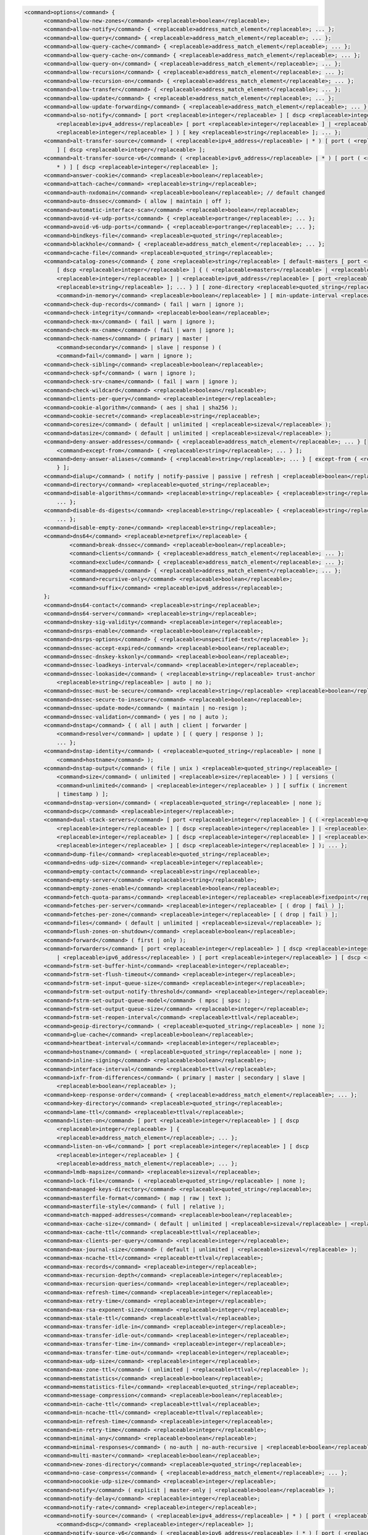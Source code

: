 .. code-block::

  <command>options</command> {
  	<command>allow-new-zones</command> <replaceable>boolean</replaceable>;
  	<command>allow-notify</command> { <replaceable>address_match_element</replaceable>; ... };
  	<command>allow-query</command> { <replaceable>address_match_element</replaceable>; ... };
  	<command>allow-query-cache</command> { <replaceable>address_match_element</replaceable>; ... };
  	<command>allow-query-cache-on</command> { <replaceable>address_match_element</replaceable>; ... };
  	<command>allow-query-on</command> { <replaceable>address_match_element</replaceable>; ... };
  	<command>allow-recursion</command> { <replaceable>address_match_element</replaceable>; ... };
  	<command>allow-recursion-on</command> { <replaceable>address_match_element</replaceable>; ... };
  	<command>allow-transfer</command> { <replaceable>address_match_element</replaceable>; ... };
  	<command>allow-update</command> { <replaceable>address_match_element</replaceable>; ... };
  	<command>allow-update-forwarding</command> { <replaceable>address_match_element</replaceable>; ... };
  	<command>also-notify</command> [ port <replaceable>integer</replaceable> ] [ dscp <replaceable>integer</replaceable> ] { ( <replaceable>masters</replaceable> |
  	    <replaceable>ipv4_address</replaceable> [ port <replaceable>integer</replaceable> ] | <replaceable>ipv6_address</replaceable> [ port
  	    <replaceable>integer</replaceable> ] ) [ key <replaceable>string</replaceable> ]; ... };
  	<command>alt-transfer-source</command> ( <replaceable>ipv4_address</replaceable> | * ) [ port ( <replaceable>integer</replaceable> | * )
  	    ] [ dscp <replaceable>integer</replaceable> ];
  	<command>alt-transfer-source-v6</command> ( <replaceable>ipv6_address</replaceable> | * ) [ port ( <replaceable>integer</replaceable> |
  	    * ) ] [ dscp <replaceable>integer</replaceable> ];
  	<command>answer-cookie</command> <replaceable>boolean</replaceable>;
  	<command>attach-cache</command> <replaceable>string</replaceable>;
  	<command>auth-nxdomain</command> <replaceable>boolean</replaceable>; // default changed
  	<command>auto-dnssec</command> ( allow | maintain | off );
  	<command>automatic-interface-scan</command> <replaceable>boolean</replaceable>;
  	<command>avoid-v4-udp-ports</command> { <replaceable>portrange</replaceable>; ... };
  	<command>avoid-v6-udp-ports</command> { <replaceable>portrange</replaceable>; ... };
  	<command>bindkeys-file</command> <replaceable>quoted_string</replaceable>;
  	<command>blackhole</command> { <replaceable>address_match_element</replaceable>; ... };
  	<command>cache-file</command> <replaceable>quoted_string</replaceable>;
  	<command>catalog-zones</command> { zone <replaceable>string</replaceable> [ default-masters [ port <replaceable>integer</replaceable> ]
  	    [ dscp <replaceable>integer</replaceable> ] { ( <replaceable>masters</replaceable> | <replaceable>ipv4_address</replaceable> [ port
  	    <replaceable>integer</replaceable> ] | <replaceable>ipv6_address</replaceable> [ port <replaceable>integer</replaceable> ] ) [ key
  	    <replaceable>string</replaceable> ]; ... } ] [ zone-directory <replaceable>quoted_string</replaceable> ] [
  	    <command>in-memory</command> <replaceable>boolean</replaceable> ] [ min-update-interval <replaceable>ttlval</replaceable> ]; ... };
  	<command>check-dup-records</command> ( fail | warn | ignore );
  	<command>check-integrity</command> <replaceable>boolean</replaceable>;
  	<command>check-mx</command> ( fail | warn | ignore );
  	<command>check-mx-cname</command> ( fail | warn | ignore );
  	<command>check-names</command> ( primary | master |
  	    <command>secondary</command> | slave | response ) (
  	    <command>fail</command> | warn | ignore );
  	<command>check-sibling</command> <replaceable>boolean</replaceable>;
  	<command>check-spf</command> ( warn | ignore );
  	<command>check-srv-cname</command> ( fail | warn | ignore );
  	<command>check-wildcard</command> <replaceable>boolean</replaceable>;
  	<command>clients-per-query</command> <replaceable>integer</replaceable>;
  	<command>cookie-algorithm</command> ( aes | sha1 | sha256 );
  	<command>cookie-secret</command> <replaceable>string</replaceable>;
  	<command>coresize</command> ( default | unlimited | <replaceable>sizeval</replaceable> );
  	<command>datasize</command> ( default | unlimited | <replaceable>sizeval</replaceable> );
  	<command>deny-answer-addresses</command> { <replaceable>address_match_element</replaceable>; ... } [
  	    <command>except-from</command> { <replaceable>string</replaceable>; ... } ];
  	<command>deny-answer-aliases</command> { <replaceable>string</replaceable>; ... } [ except-from { <replaceable>string</replaceable>; ...
  	    } ];
  	<command>dialup</command> ( notify | notify-passive | passive | refresh | <replaceable>boolean</replaceable> );
  	<command>directory</command> <replaceable>quoted_string</replaceable>;
  	<command>disable-algorithms</command> <replaceable>string</replaceable> { <replaceable>string</replaceable>;
  	    ... };
  	<command>disable-ds-digests</command> <replaceable>string</replaceable> { <replaceable>string</replaceable>;
  	    ... };
  	<command>disable-empty-zone</command> <replaceable>string</replaceable>;
  	<command>dns64</command> <replaceable>netprefix</replaceable> {
  		<command>break-dnssec</command> <replaceable>boolean</replaceable>;
  		<command>clients</command> { <replaceable>address_match_element</replaceable>; ... };
  		<command>exclude</command> { <replaceable>address_match_element</replaceable>; ... };
  		<command>mapped</command> { <replaceable>address_match_element</replaceable>; ... };
  		<command>recursive-only</command> <replaceable>boolean</replaceable>;
  		<command>suffix</command> <replaceable>ipv6_address</replaceable>;
  	};
  	<command>dns64-contact</command> <replaceable>string</replaceable>;
  	<command>dns64-server</command> <replaceable>string</replaceable>;
  	<command>dnskey-sig-validity</command> <replaceable>integer</replaceable>;
  	<command>dnsrps-enable</command> <replaceable>boolean</replaceable>;
  	<command>dnsrps-options</command> { <replaceable>unspecified-text</replaceable> };
  	<command>dnssec-accept-expired</command> <replaceable>boolean</replaceable>;
  	<command>dnssec-dnskey-kskonly</command> <replaceable>boolean</replaceable>;
  	<command>dnssec-loadkeys-interval</command> <replaceable>integer</replaceable>;
  	<command>dnssec-lookaside</command> ( <replaceable>string</replaceable> trust-anchor
  	    <replaceable>string</replaceable> | auto | no );
  	<command>dnssec-must-be-secure</command> <replaceable>string</replaceable> <replaceable>boolean</replaceable>;
  	<command>dnssec-secure-to-insecure</command> <replaceable>boolean</replaceable>;
  	<command>dnssec-update-mode</command> ( maintain | no-resign );
  	<command>dnssec-validation</command> ( yes | no | auto );
  	<command>dnstap</command> { ( all | auth | client | forwarder |
  	    <command>resolver</command> | update ) [ ( query | response ) ];
  	    ... };
  	<command>dnstap-identity</command> ( <replaceable>quoted_string</replaceable> | none |
  	    <command>hostname</command> );
  	<command>dnstap-output</command> ( file | unix ) <replaceable>quoted_string</replaceable> [
  	    <command>size</command> ( unlimited | <replaceable>size</replaceable> ) ] [ versions (
  	    <command>unlimited</command> | <replaceable>integer</replaceable> ) ] [ suffix ( increment
  	    | timestamp ) ];
  	<command>dnstap-version</command> ( <replaceable>quoted_string</replaceable> | none );
  	<command>dscp</command> <replaceable>integer</replaceable>;
  	<command>dual-stack-servers</command> [ port <replaceable>integer</replaceable> ] { ( <replaceable>quoted_string</replaceable> [ port
  	    <replaceable>integer</replaceable> ] [ dscp <replaceable>integer</replaceable> ] | <replaceable>ipv4_address</replaceable> [ port
  	    <replaceable>integer</replaceable> ] [ dscp <replaceable>integer</replaceable> ] | <replaceable>ipv6_address</replaceable> [ port
  	    <replaceable>integer</replaceable> ] [ dscp <replaceable>integer</replaceable> ] ); ... };
  	<command>dump-file</command> <replaceable>quoted_string</replaceable>;
  	<command>edns-udp-size</command> <replaceable>integer</replaceable>;
  	<command>empty-contact</command> <replaceable>string</replaceable>;
  	<command>empty-server</command> <replaceable>string</replaceable>;
  	<command>empty-zones-enable</command> <replaceable>boolean</replaceable>;
  	<command>fetch-quota-params</command> <replaceable>integer</replaceable> <replaceable>fixedpoint</replaceable> <replaceable>fixedpoint</replaceable> <replaceable>fixedpoint</replaceable>;
  	<command>fetches-per-server</command> <replaceable>integer</replaceable> [ ( drop | fail ) ];
  	<command>fetches-per-zone</command> <replaceable>integer</replaceable> [ ( drop | fail ) ];
  	<command>files</command> ( default | unlimited | <replaceable>sizeval</replaceable> );
  	<command>flush-zones-on-shutdown</command> <replaceable>boolean</replaceable>;
  	<command>forward</command> ( first | only );
  	<command>forwarders</command> [ port <replaceable>integer</replaceable> ] [ dscp <replaceable>integer</replaceable> ] { ( <replaceable>ipv4_address</replaceable>
  	    | <replaceable>ipv6_address</replaceable> ) [ port <replaceable>integer</replaceable> ] [ dscp <replaceable>integer</replaceable> ]; ... };
  	<command>fstrm-set-buffer-hint</command> <replaceable>integer</replaceable>;
  	<command>fstrm-set-flush-timeout</command> <replaceable>integer</replaceable>;
  	<command>fstrm-set-input-queue-size</command> <replaceable>integer</replaceable>;
  	<command>fstrm-set-output-notify-threshold</command> <replaceable>integer</replaceable>;
  	<command>fstrm-set-output-queue-model</command> ( mpsc | spsc );
  	<command>fstrm-set-output-queue-size</command> <replaceable>integer</replaceable>;
  	<command>fstrm-set-reopen-interval</command> <replaceable>ttlval</replaceable>;
  	<command>geoip-directory</command> ( <replaceable>quoted_string</replaceable> | none );
  	<command>glue-cache</command> <replaceable>boolean</replaceable>;
  	<command>heartbeat-interval</command> <replaceable>integer</replaceable>;
  	<command>hostname</command> ( <replaceable>quoted_string</replaceable> | none );
  	<command>inline-signing</command> <replaceable>boolean</replaceable>;
  	<command>interface-interval</command> <replaceable>ttlval</replaceable>;
  	<command>ixfr-from-differences</command> ( primary | master | secondary | slave |
  	    <replaceable>boolean</replaceable> );
  	<command>keep-response-order</command> { <replaceable>address_match_element</replaceable>; ... };
  	<command>key-directory</command> <replaceable>quoted_string</replaceable>;
  	<command>lame-ttl</command> <replaceable>ttlval</replaceable>;
  	<command>listen-on</command> [ port <replaceable>integer</replaceable> ] [ dscp
  	    <replaceable>integer</replaceable> ] {
  	    <replaceable>address_match_element</replaceable>; ... };
  	<command>listen-on-v6</command> [ port <replaceable>integer</replaceable> ] [ dscp
  	    <replaceable>integer</replaceable> ] {
  	    <replaceable>address_match_element</replaceable>; ... };
  	<command>lmdb-mapsize</command> <replaceable>sizeval</replaceable>;
  	<command>lock-file</command> ( <replaceable>quoted_string</replaceable> | none );
  	<command>managed-keys-directory</command> <replaceable>quoted_string</replaceable>;
  	<command>masterfile-format</command> ( map | raw | text );
  	<command>masterfile-style</command> ( full | relative );
  	<command>match-mapped-addresses</command> <replaceable>boolean</replaceable>;
  	<command>max-cache-size</command> ( default | unlimited | <replaceable>sizeval</replaceable> | <replaceable>percentage</replaceable> );
  	<command>max-cache-ttl</command> <replaceable>ttlval</replaceable>;
  	<command>max-clients-per-query</command> <replaceable>integer</replaceable>;
  	<command>max-journal-size</command> ( default | unlimited | <replaceable>sizeval</replaceable> );
  	<command>max-ncache-ttl</command> <replaceable>ttlval</replaceable>;
  	<command>max-records</command> <replaceable>integer</replaceable>;
  	<command>max-recursion-depth</command> <replaceable>integer</replaceable>;
  	<command>max-recursion-queries</command> <replaceable>integer</replaceable>;
  	<command>max-refresh-time</command> <replaceable>integer</replaceable>;
  	<command>max-retry-time</command> <replaceable>integer</replaceable>;
  	<command>max-rsa-exponent-size</command> <replaceable>integer</replaceable>;
  	<command>max-stale-ttl</command> <replaceable>ttlval</replaceable>;
  	<command>max-transfer-idle-in</command> <replaceable>integer</replaceable>;
  	<command>max-transfer-idle-out</command> <replaceable>integer</replaceable>;
  	<command>max-transfer-time-in</command> <replaceable>integer</replaceable>;
  	<command>max-transfer-time-out</command> <replaceable>integer</replaceable>;
  	<command>max-udp-size</command> <replaceable>integer</replaceable>;
  	<command>max-zone-ttl</command> ( unlimited | <replaceable>ttlval</replaceable> );
  	<command>memstatistics</command> <replaceable>boolean</replaceable>;
  	<command>memstatistics-file</command> <replaceable>quoted_string</replaceable>;
  	<command>message-compression</command> <replaceable>boolean</replaceable>;
  	<command>min-cache-ttl</command> <replaceable>ttlval</replaceable>;
  	<command>min-ncache-ttl</command> <replaceable>ttlval</replaceable>;
  	<command>min-refresh-time</command> <replaceable>integer</replaceable>;
  	<command>min-retry-time</command> <replaceable>integer</replaceable>;
  	<command>minimal-any</command> <replaceable>boolean</replaceable>;
  	<command>minimal-responses</command> ( no-auth | no-auth-recursive | <replaceable>boolean</replaceable> );
  	<command>multi-master</command> <replaceable>boolean</replaceable>;
  	<command>new-zones-directory</command> <replaceable>quoted_string</replaceable>;
  	<command>no-case-compress</command> { <replaceable>address_match_element</replaceable>; ... };
  	<command>nocookie-udp-size</command> <replaceable>integer</replaceable>;
  	<command>notify</command> ( explicit | master-only | <replaceable>boolean</replaceable> );
  	<command>notify-delay</command> <replaceable>integer</replaceable>;
  	<command>notify-rate</command> <replaceable>integer</replaceable>;
  	<command>notify-source</command> ( <replaceable>ipv4_address</replaceable> | * ) [ port ( <replaceable>integer</replaceable> | * ) ] [
  	    <command>dscp</command> <replaceable>integer</replaceable> ];
  	<command>notify-source-v6</command> ( <replaceable>ipv6_address</replaceable> | * ) [ port ( <replaceable>integer</replaceable> | * ) ]
  	    [ dscp <replaceable>integer</replaceable> ];
  	<command>notify-to-soa</command> <replaceable>boolean</replaceable>;
  	<command>nta-lifetime</command> <replaceable>ttlval</replaceable>;
  	<command>nta-recheck</command> <replaceable>ttlval</replaceable>;
  	<command>nxdomain-redirect</command> <replaceable>string</replaceable>;
  	<command>pid-file</command> ( <replaceable>quoted_string</replaceable> | none );
  	<command>port</command> <replaceable>integer</replaceable>;
  	<command>preferred-glue</command> <replaceable>string</replaceable>;
  	<command>prefetch</command> <replaceable>integer</replaceable> [ <replaceable>integer</replaceable> ];
  	<command>provide-ixfr</command> <replaceable>boolean</replaceable>;
  	<command>qname-minimization</command> ( strict | relaxed | disabled | off );
  	<command>query-source</command> ( ( [ address ] ( <replaceable>ipv4_address</replaceable> | * ) [ port (
  	    <replaceable>integer</replaceable> | * ) ] ) | ( [ [ address ] ( <replaceable>ipv4_address</replaceable> | * ) ]
  	    <command>port</command> ( <replaceable>integer</replaceable> | * ) ) ) [ dscp <replaceable>integer</replaceable> ];
  	<command>query-source-v6</command> ( ( [ address ] ( <replaceable>ipv6_address</replaceable> | * ) [ port (
  	    <replaceable>integer</replaceable> | * ) ] ) | ( [ [ address ] ( <replaceable>ipv6_address</replaceable> | * ) ]
  	    <command>port</command> ( <replaceable>integer</replaceable> | * ) ) ) [ dscp <replaceable>integer</replaceable> ];
  	<command>querylog</command> <replaceable>boolean</replaceable>;
  	<command>random-device</command> ( <replaceable>quoted_string</replaceable> | none );
  	<command>rate-limit</command> {
  		<command>all-per-second</command> <replaceable>integer</replaceable>;
  		<command>errors-per-second</command> <replaceable>integer</replaceable>;
  		<command>exempt-clients</command> { <replaceable>address_match_element</replaceable>; ... };
  		<command>ipv4-prefix-length</command> <replaceable>integer</replaceable>;
  		<command>ipv6-prefix-length</command> <replaceable>integer</replaceable>;
  		<command>log-only</command> <replaceable>boolean</replaceable>;
  		<command>max-table-size</command> <replaceable>integer</replaceable>;
  		<command>min-table-size</command> <replaceable>integer</replaceable>;
  		<command>nodata-per-second</command> <replaceable>integer</replaceable>;
  		<command>nxdomains-per-second</command> <replaceable>integer</replaceable>;
  		<command>qps-scale</command> <replaceable>integer</replaceable>;
  		<command>referrals-per-second</command> <replaceable>integer</replaceable>;
  		<command>responses-per-second</command> <replaceable>integer</replaceable>;
  		<command>slip</command> <replaceable>integer</replaceable>;
  		<command>window</command> <replaceable>integer</replaceable>;
  	};
  	<command>recursing-file</command> <replaceable>quoted_string</replaceable>;
  	<command>recursion</command> <replaceable>boolean</replaceable>;
  	<command>recursive-clients</command> <replaceable>integer</replaceable>;
  	<command>request-expire</command> <replaceable>boolean</replaceable>;
  	<command>request-ixfr</command> <replaceable>boolean</replaceable>;
  	<command>request-nsid</command> <replaceable>boolean</replaceable>;
  	<command>require-server-cookie</command> <replaceable>boolean</replaceable>;
  	<command>reserved-sockets</command> <replaceable>integer</replaceable>;
  	<command>resolver-nonbackoff-tries</command> <replaceable>integer</replaceable>;
  	<command>resolver-query-timeout</command> <replaceable>integer</replaceable>;
  	<command>resolver-retry-interval</command> <replaceable>integer</replaceable>;
  	<command>response-padding</command> { <replaceable>address_match_element</replaceable>; ... } block-size
  	    <replaceable>integer</replaceable>;
  	<command>response-policy</command> { zone <replaceable>string</replaceable> [ add-soa <replaceable>boolean</replaceable> ] [ log
  	    <replaceable>boolean</replaceable> ] [ max-policy-ttl <replaceable>ttlval</replaceable> ] [ min-update-interval
  	    <replaceable>ttlval</replaceable> ] [ policy ( cname | disabled | drop | given | no-op |
  	    <command>nodata</command> | nxdomain | passthru | tcp-only <replaceable>quoted_string</replaceable> ) ] [
  	    <command>recursive-only</command> <replaceable>boolean</replaceable> ] [ nsip-enable <replaceable>boolean</replaceable> ] [
  	    <command>nsdname-enable</command> <replaceable>boolean</replaceable> ]; ... } [ add-soa <replaceable>boolean</replaceable> ] [
  	    <command>break-dnssec</command> <replaceable>boolean</replaceable> ] [ max-policy-ttl <replaceable>ttlval</replaceable> ] [
  	    <command>min-update-interval</command> <replaceable>ttlval</replaceable> ] [ min-ns-dots <replaceable>integer</replaceable> ] [
  	    <command>nsip-wait-recurse</command> <replaceable>boolean</replaceable> ] [ qname-wait-recurse <replaceable>boolean</replaceable> ]
  	    [ recursive-only <replaceable>boolean</replaceable> ] [ nsip-enable <replaceable>boolean</replaceable> ] [
  	    <command>nsdname-enable</command> <replaceable>boolean</replaceable> ] [ dnsrps-enable <replaceable>boolean</replaceable> ] [
  	    <command>dnsrps-options</command> { <replaceable>unspecified-text</replaceable> } ];
  	<command>root-delegation-only</command> [ exclude { <replaceable>string</replaceable>; ... } ];
  	<command>root-key-sentinel</command> <replaceable>boolean</replaceable>;
  	<command>rrset-order</command> { [ class <replaceable>string</replaceable> ] [ type <replaceable>string</replaceable> ] [ name
  	    <replaceable>quoted_string</replaceable> ] <replaceable>string</replaceable> <replaceable>string</replaceable>; ... };
  	<command>secroots-file</command> <replaceable>quoted_string</replaceable>;
  	<command>send-cookie</command> <replaceable>boolean</replaceable>;
  	<command>serial-query-rate</command> <replaceable>integer</replaceable>;
  	<command>serial-update-method</command> ( date | increment | unixtime );
  	<command>server-id</command> ( <replaceable>quoted_string</replaceable> | none | hostname );
  	<command>servfail-ttl</command> <replaceable>ttlval</replaceable>;
  	<command>session-keyalg</command> <replaceable>string</replaceable>;
  	<command>session-keyfile</command> ( <replaceable>quoted_string</replaceable> | none );
  	<command>session-keyname</command> <replaceable>string</replaceable>;
  	<command>sig-signing-nodes</command> <replaceable>integer</replaceable>;
  	<command>sig-signing-signatures</command> <replaceable>integer</replaceable>;
  	<command>sig-signing-type</command> <replaceable>integer</replaceable>;
  	<command>sig-validity-interval</command> <replaceable>integer</replaceable> [ <replaceable>integer</replaceable> ];
  	<command>sortlist</command> { <replaceable>address_match_element</replaceable>; ... };
  	<command>stacksize</command> ( default | unlimited | <replaceable>sizeval</replaceable> );
  	<command>stale-answer-enable</command> <replaceable>boolean</replaceable>;
  	<command>stale-answer-ttl</command> <replaceable>ttlval</replaceable>;
  	<command>startup-notify-rate</command> <replaceable>integer</replaceable>;
  	<command>statistics-file</command> <replaceable>quoted_string</replaceable>;
  	<command>synth-from-dnssec</command> <replaceable>boolean</replaceable>;
  	<command>tcp-advertised-timeout</command> <replaceable>integer</replaceable>;
  	<command>tcp-clients</command> <replaceable>integer</replaceable>;
  	<command>tcp-idle-timeout</command> <replaceable>integer</replaceable>;
  	<command>tcp-initial-timeout</command> <replaceable>integer</replaceable>;
  	<command>tcp-keepalive-timeout</command> <replaceable>integer</replaceable>;
  	<command>tcp-listen-queue</command> <replaceable>integer</replaceable>;
  	<command>tkey-dhkey</command> <replaceable>quoted_string</replaceable> <replaceable>integer</replaceable>;
  	<command>tkey-domain</command> <replaceable>quoted_string</replaceable>;
  	<command>tkey-gssapi-credential</command> <replaceable>quoted_string</replaceable>;
  	<command>tkey-gssapi-keytab</command> <replaceable>quoted_string</replaceable>;
  	<command>transfer-format</command> ( many-answers | one-answer );
  	<command>transfer-message-size</command> <replaceable>integer</replaceable>;
  	<command>transfer-source</command> ( <replaceable>ipv4_address</replaceable> | * ) [ port ( <replaceable>integer</replaceable> | * ) ] [
  	    <command>dscp</command> <replaceable>integer</replaceable> ];
  	<command>transfer-source-v6</command> ( <replaceable>ipv6_address</replaceable> | * ) [ port ( <replaceable>integer</replaceable> | * )
  	    ] [ dscp <replaceable>integer</replaceable> ];
  	<command>transfers-in</command> <replaceable>integer</replaceable>;
  	<command>transfers-out</command> <replaceable>integer</replaceable>;
  	<command>transfers-per-ns</command> <replaceable>integer</replaceable>;
  	<command>trust-anchor-telemetry</command> <replaceable>boolean</replaceable>; // experimental
  	<command>try-tcp-refresh</command> <replaceable>boolean</replaceable>;
  	<command>update-check-ksk</command> <replaceable>boolean</replaceable>;
  	<command>use-alt-transfer-source</command> <replaceable>boolean</replaceable>;
  	<command>use-v4-udp-ports</command> { <replaceable>portrange</replaceable>; ... };
  	<command>use-v6-udp-ports</command> { <replaceable>portrange</replaceable>; ... };
  	<command>v6-bias</command> <replaceable>integer</replaceable>;
  	<command>validate-except</command> { <replaceable>string</replaceable>; ... };
  	<command>version</command> ( <replaceable>quoted_string</replaceable> | none );
  	<command>zero-no-soa-ttl</command> <replaceable>boolean</replaceable>;
  	<command>zero-no-soa-ttl-cache</command> <replaceable>boolean</replaceable>;
  	<command>zone-statistics</command> ( full | terse | none | <replaceable>boolean</replaceable> );
  };
